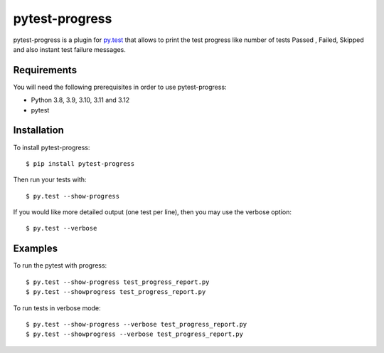 pytest-progress
================


pytest-progress is a plugin for `py.test <http://pytest.org>`_ that allows to 
print the test progress like number of tests Passed , Failed, Skipped and also 
instant test failure messages.


Requirements
------------

You will need the following prerequisites in order to use pytest-progress:

- Python 3.8, 3.9, 3.10, 3.11 and 3.12
- pytest



Installation
------------

To install pytest-progress::

    $ pip install pytest-progress

Then run your tests with::

    $ py.test --show-progress

If you would like more detailed output (one test per line), then you may use the verbose option::

    $ py.test --verbose


Examples
------------
To run the pytest with progress::

	$ py.test --show-progress test_progress_report.py
	$ py.test --showprogress test_progress_report.py
	
To run tests in verbose mode::

	$ py.test --show-progress --verbose test_progress_report.py
	$ py.test --showprogress --verbose test_progress_report.py
